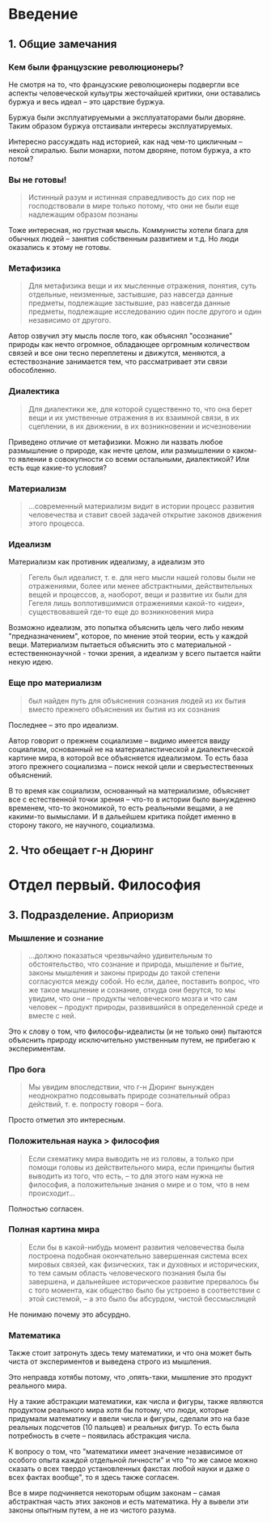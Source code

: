 * Введение
** 1. Общие замечания
*** Кем были французские революционеры?
Не смотря на то, что французские революционеры подвергли все аспекты человеческой кульутры жесточайшей критики, они оставались буржуа и весь идеал -- это царствие буржуа.

Буржуа были эксплуатируемыми а эксплуататорами были дворяне. Таким образом буржуа отстаивали интересы эксплуатируемых.

Интересно рассуждать над историей, как над чем-то цикличным -- некой спиралью. Были монархи, потом дворяне, потом буржуа, а кто потом?

*** Вы не готовы!
#+BEGIN_QUOTE
Истинный разум и истинная справедливость до сих пор не господствовали в мире только потому, что они не были еще надлежащим образом познаны
#+END_QUOTE

Тоже интересная, но грустная мысль. Коммунисты хотели блага для обычных людей -- занятия собственным развитием и т.д. Но люди оказались к этому не готовы.

*** Метафизика
#+BEGIN_QUOTE
Для метафизика вещи и их мысленные отражения, понятия, суть отдельные, неизменные, застывшие, раз навсегда данные предметы, подлежащие застывшие, раз навсегда данные предметы, подлежащие исследованию один после другого и один независимо от другого.
#+END_QUOTE

Автор озвучил эту мысль после того, как объяснял "осознание" природы как нечто огромное, обладающее оргромным количеством связей и все они тесно переплетены и движутся, меняются, а естествознание занимается тем, что рассматривает эти связи обособленно.

*** Диалектика
#+BEGIN_QUOTE
Для диалектики же, для которой существенно то, что она берет вещи и их умственные отражения в их взаимной связи, в их сцеплении, в их движении, в их возникновении и исчезновении
#+END_QUOTE

Приведено отличие от метафизики. Можно ли назвать любое размышление о природе, как нечте целом, или размышлении о каком-то явлении в совокупности со всеми остальными, диалектикой? Или есть еще какие-то условия?
*** Материализм
#+BEGIN_QUOTE
...современный материализм видит в истории процесс развития человечества и ставит своей задачей открытие законов движения этого процесса.
#+END_QUOTE

*** Идеализм
Материализм как противник идеализму, а идеализм это
#+BEGIN_QUOTE
Гегель был идеалист, т. е. для него мысли нашей головы были не отражениями, более или менее абстрактными, действительных вещей и процессов, а, наоборот, вещи и развитие их были для Гегеля лишь воплотившимися отражениями какой-то «идеи», существовавшей где-то еще до возникновения мира
#+END_QUOTE

Возможно идеализм, это попытка объяснить цель чего либо неким "предназначением", которое, по мнение этой теории, есть у каждой вещи. Материализм пытаеться объяснить это с материальной - естественнонаучной - точки зрения, а идеализм у всего пытается найти некую идею.

*** Еще про материализм
#+BEGIN_QUOTE
был найден путь для объяснения сознания людей из их бытия вместо прежнего объяснения их бытия из их сознания
#+END_QUOTE

Последнее -- это про идеализм.

Автор говорит о прежнем социализме -- видимо имеется ввиду социализм, основанный не на материалистической и диалектической картине мира, в которой все объясняется идеализмом. То есть база этого прежнего социализма -- поиск некой цели и сверъестественных объяснений.

В то время как социализм, основанный на материализме, объясняет все с естественной точки зрения -- что-то в истории было вынужденно временем, что-то экономикой, то есть реальными вещами, а не какими-то вымыслами. И в дальейшем критика пойдет именно в сторону такого, не научного, социализма.

** 2. Что обещает г-н Дюринг
* Отдел первый. Философия
** 3. Подразделение. Априоризм
*** Мышление и сознание
#+BEGIN_QUOTE
...должно показаться чрезвычайно удивительным то обстоятельство, что сознание и природа, мышление и бытие, законы мышления и законы природы до такой степени согласуются между собой. Но если, далее, поставить вопрос, что же такое мышление и сознание, откуда они берутся, то мы увидим, что они – продукты человеческого мозга и что сам человек – продукт природы, развившийся в определенной среде и вместе с ней.
#+END_QUOTE

Это к слову о том, что философы-идеалисты (и не только они) пытаются объяснить природу исключительно умственным путем, не прибегаю к экспериментам.
*** Про бога
#+BEGIN_QUOTE
Мы увидим впоследствии, что г-н Дюринг вынужден неоднократно подсовывать природе сознательный образ действий, т. е. попросту говоря – бога.
#+END_QUOTE

Просто отметил это интересным.
*** Положительная наука > философия
#+BEGIN_QUOTE
Если схематику мира выводить не из головы, а только при помощи головы из действительного мира, если принципы бытия выводить из того, что есть, – то для этого нам нужна не философия, а положительные знания о мире и о том, что в нем происходит...
#+END_QUOTE

Полностью согласен.
*** Полная картина мира
#+BEGIN_QUOTE
Если бы в какой-нибудь момент развития человечества была построена подобная окончательно завершенная система всех мировых связей, как физических, так и духовных и исторических, то тем самым область человеческого познания была бы завершена, и дальнейшее историческое развитие прервалось бы с того момента, как общество было бы устроено в соответствии с этой системой, – а это было бы абсурдом, чистой бессмыслицей
#+END_QUOTE

Не понимаю почему это абсурдно.
*** Математика
Также стоит затронуть здесь тему математики, и что она может быть чиста от экспериментов и выведена строго из мышления.

Это неправда хотябы потому, что ,опять-таки, мышление это продукт реального мира.

Ну а такие абстракции математики, как числа и фигуры, также являются продуктом реального мира хотя бы потому, что люди, которые придумали математику и ввели числа и фигуры, сделали это на базе реальных подсчетов (10 пальцев) и реальных фигур. То есть была потребность в счете -- появилась абстракция числа.

К вопросу о том, что "математики имеет значение независимое от особого опыта каждой отдельной личности" и что "то же самое можно сказать о всех твердо установленных факстах любой науки и даже о всех фактах вообще", то я здесь также согласен.

Все в мире подчиняется некоторым общим законам -- самая абстрактная часть этих законов и есть математика. Ну а вывели эти законы опытным путем, а не из чистого разума.


